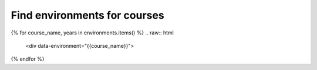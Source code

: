 Find environments for courses
====

.. raw:: html
    
    <input type="search" class="form-control env-search" id="searchInput" placeholder="Search courses..." aria-label="Search courses"> <br/>
    <script>
        window.addEventListener('DOMContentLoaded', function() {
            const urlParams = new URLSearchParams(window.location.search);
            const searchValue = urlParams.get('search') || '';
            const searchInput = document.getElementById('searchInput');
            searchInput.value = searchValue;

            const items = document.querySelectorAll('[data-environment]');
            items.forEach(item => {
                const name = item.getAttribute('data-environment').toLowerCase();
                if (name.includes(searchValue) || (searchValue.length == 0)) {
                    item.style.display = '';
                } else {
                    item.style.display = 'none';
                }
            });
        });
        document.getElementById('searchInput').addEventListener('input', function() {
            const searchValue = this.value.toLowerCase();
            const items = document.querySelectorAll('[data-environment]');
            const url = new URL(window.location);
            url.searchParams.set('search', searchValue);
            window.history.replaceState({}, '', url);
            items.forEach(item => {
                const name = item.getAttribute('data-environment').toLowerCase();
                if (name.includes(searchValue) || (searchValue.length == 0)) {
                    item.style.display = '';
                } else {
                    item.style.display = 'none';
                }
            });
        });
    </script>


{% for course_name, years in environments.items() %}
.. raw:: html
    
    <div data-environment="{{course_name}}">

.. dropdown:: {{course_name}}

    {% for year, metadata in years.items() %}
    `{{metadata.course_identifier}} <./course/{{metadata.course_env_name}}.html>`_
    {% endfor %}

.. raw:: html

    <hr/>
    </div>
{% endfor %}